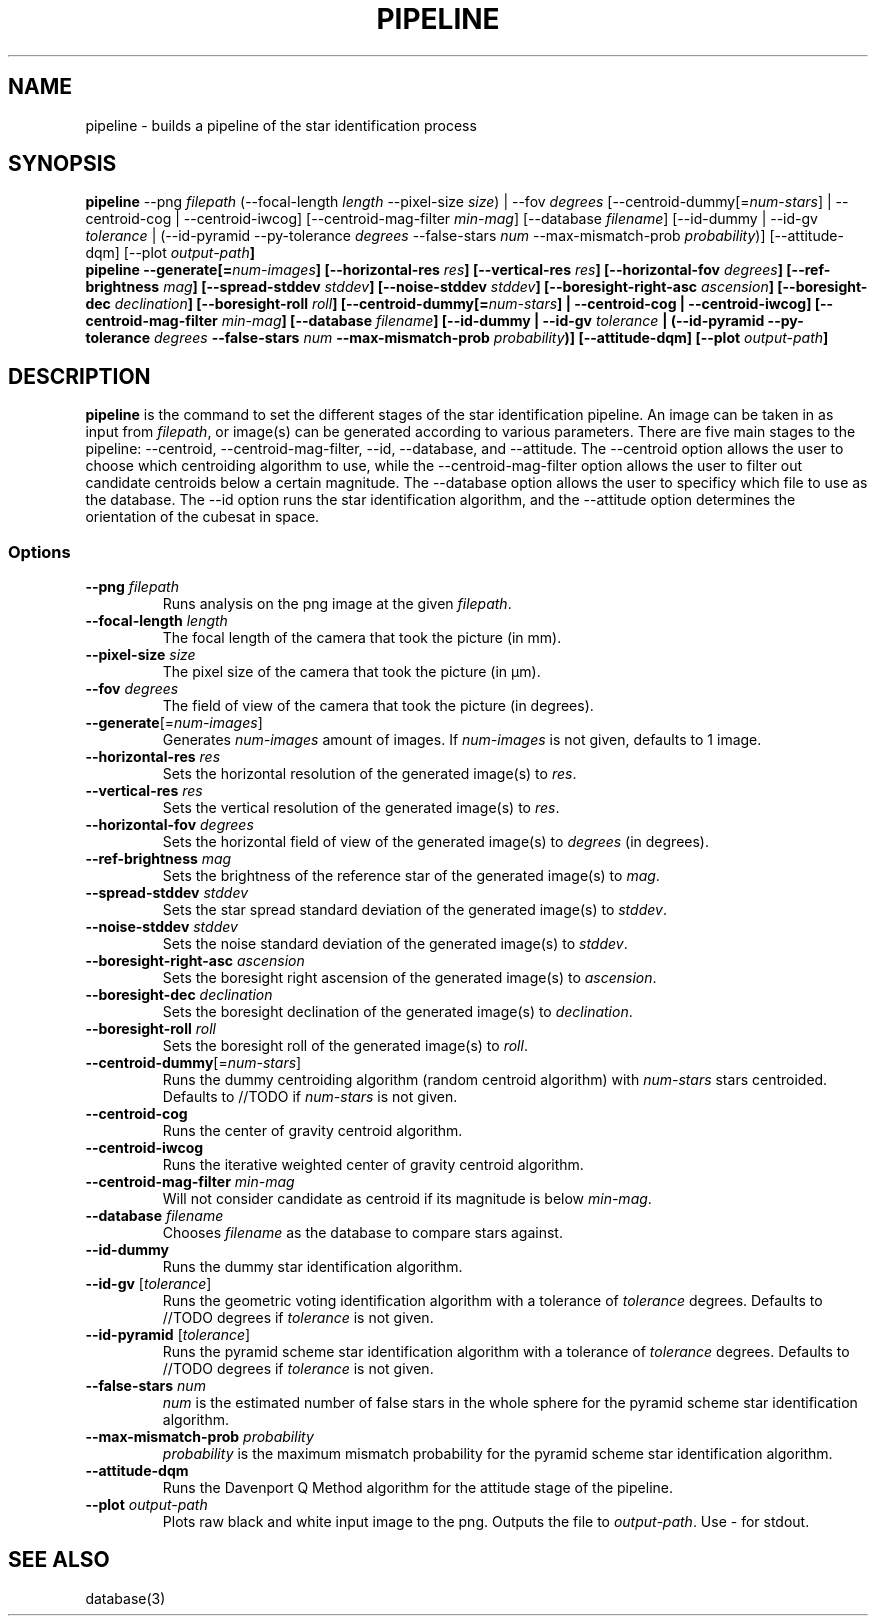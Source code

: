 .TH PIPELINE 3 "06 November 2021" 

.SH NAME

pipeline \- builds a pipeline of the star identification process

.SH SYNOPSIS

\fBpipeline\fP --png \fIfilepath\fP (--focal-length \fIlength\fP --pixel-size \fIsize\fP) | --fov \fIdegrees\fP [--centroid-dummy[=\fInum-stars\fP] | --centroid-cog | --centroid-iwcog] [--centroid-mag-filter \fImin-mag\fP] 
[--database \fIfilename\fP] [--id-dummy | --id-gv \fItolerance\fP | (--id-pyramid --py-tolerance \fIdegrees\fP --false-stars \fInum\fP --max-mismatch-prob \fIprobability\fP)] [--attitude-dqm] [--plot \fIoutput-path\fB]
.br
\fBpipeline\fP --generate[=\fInum-images\fP] [--horizontal-res \fIres\fP] [--vertical-res \fIres\fP] [--horizontal-fov \fIdegrees\fP] [--ref-brightness \fImag\fP] [--spread-stddev \fIstddev\fP] [--noise-stddev \fIstddev\fP] [--boresight-right-asc \fIascension\fP] [--boresight-dec \fIdeclination\fP] [--boresight-roll \fIroll\fP] 
[--centroid-dummy[=\fInum-stars\fP] | --centroid-cog | --centroid-iwcog] [--centroid-mag-filter \fImin-mag\fP] 
[--database \fIfilename\fP] [--id-dummy | --id-gv \fItolerance\fP | (--id-pyramid --py-tolerance \fIdegrees\fP --false-stars \fInum\fP --max-mismatch-prob \fIprobability\fP)] [--attitude-dqm] [--plot \fIoutput-path\fB]


.SH DESCRIPTION

\fBpipeline\fP is the command to set the different stages of the star identification pipeline. An image can be
taken in as input from \fIfilepath\fP, or image(s) can be generated according to various parameters. There are five main stages to the pipeline:
--centroid, --centroid-mag-filter, --id, --database, and --attitude. The --centroid option allows the user to
choose which centroiding algorithm to use, while the --centroid-mag-filter option allows the user to filter out candidate
centroids below a certain magnitude. The --database option allows the user to specificy which file to use as the database.
The --id option runs the star identification algorithm, and the --attitude option determines the orientation of the
cubesat in space.

.SS Options

.TP
\fB--png\fP \fIfilepath\fP
Runs analysis on the png image at the given \fIfilepath\fP.

.TP
\fB--focal-length\fP \fIlength\fP
The focal length of the camera that took the picture (in mm).

.TP
\fB--pixel-size\fP \fIsize\fP
The pixel size of the camera that took the picture (in \[*m]m).

.TP
\fB--fov\fP \fIdegrees\fP
The field of view of the camera that took the picture (in degrees).

.TP
\fB--generate\fP[=\fInum-images\fP]
Generates \fInum-images\fP amount of images. If \fInum-images\fP is not given, defaults to 1 image.

.TP
\fB--horizontal-res\fP \fIres\fP
Sets the horizontal resolution of the generated image(s) to \fIres\fP.

.TP
\fB--vertical-res\fP \fIres\fP
Sets the vertical resolution of the generated image(s) to \fIres\fP.

.TP
\fB--horizontal-fov\fP \fIdegrees\fP
Sets the horizontal field of view of the generated image(s) to \fIdegrees\fP (in degrees).

.TP
\fB--ref-brightness\fP \fImag\fP
Sets the brightness of the reference star of the generated image(s) to \fImag\fP.

.TP
\fB--spread-stddev\fP \fIstddev\fP
Sets the star spread standard deviation of the generated image(s) to \fIstddev\fP.

.TP
\fB--noise-stddev\fP \fIstddev\fP
Sets the noise standard deviation of the generated image(s) to \fIstddev\fP.

.TP
\fB--boresight-right-asc\fP \fIascension\fP
Sets the boresight right ascension of the generated image(s) to \fIascension\fP.

.TP
\fB--boresight-dec\fP \fIdeclination\fP
Sets the boresight declination of the generated image(s) to \fIdeclination\fP.

.TP
\fB--boresight-roll\fP \fIroll\fP
Sets the boresight roll of the generated image(s) to \fIroll\fP.

.TP
\fB--centroid-dummy\fP[=\fInum-stars\fP]
Runs the dummy centroiding algorithm (random centroid algorithm) with \fInum-stars\fP stars centroided. Defaults to //TODO if \fInum-stars\fP is not given.

.TP
\fB--centroid-cog\fP
Runs the center of gravity centroid algorithm.

.TP
\fB--centroid-iwcog\fP
Runs the iterative weighted center of gravity centroid algorithm.

.TP
\fB--centroid-mag-filter\fP \fImin-mag\fP
Will not consider candidate as centroid if its magnitude is below \fImin-mag\fP.

.TP
\fB--database\fP \fIfilename\fP
Chooses \fIfilename\fP as the database to compare stars against.

.TP
\fB--id-dummy\fP
Runs the dummy star identification algorithm.

.TP
\fB--id-gv\fP [\fItolerance\fP]
Runs the geometric voting identification algorithm with a tolerance of \fItolerance\fP degrees. Defaults to //TODO degrees if \fItolerance\fP is not given.

.TP
\fB--id-pyramid\fP [\fItolerance\fP]
Runs the pyramid scheme star identification algorithm with a tolerance of \fItolerance\fP degrees. Defaults to //TODO degrees if \fItolerance\fP is not given.

.TP
\fB--false-stars\fP \fInum\fP
\fInum\fP is the estimated number of false stars in the whole sphere for the pyramid scheme star identification algorithm.

.TP
\fB--max-mismatch-prob\fP \fIprobability\fP
\fIprobability\fP is the maximum mismatch probability for the pyramid scheme star identification algorithm.

.TP
\fB--attitude-dqm\fP
Runs the Davenport Q Method algorithm for the attitude stage of the pipeline.

.TP
\fB--plot\fP \fIoutput-path\fP
Plots raw black and white input image to the png. Outputs the file to \fIoutput-path\fP. Use - for stdout.

.SH SEE ALSO
database(3)